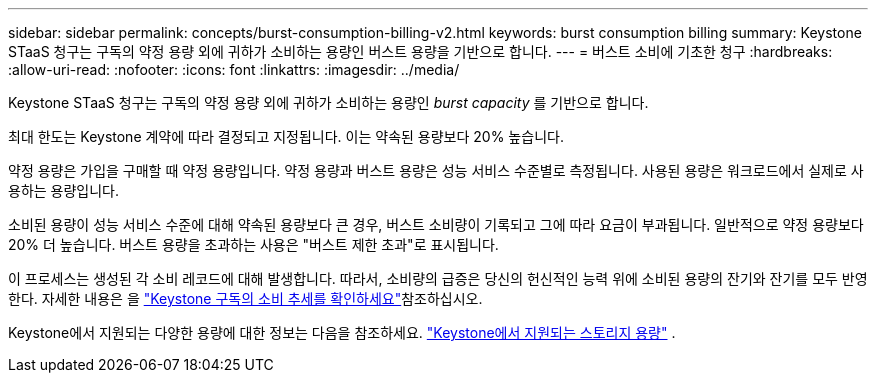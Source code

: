---
sidebar: sidebar 
permalink: concepts/burst-consumption-billing-v2.html 
keywords: burst consumption billing 
summary: Keystone STaaS 청구는 구독의 약정 용량 외에 귀하가 소비하는 용량인 버스트 용량을 기반으로 합니다. 
---
= 버스트 소비에 기초한 청구
:hardbreaks:
:allow-uri-read: 
:nofooter: 
:icons: font
:linkattrs: 
:imagesdir: ../media/


[role="lead"]
Keystone STaaS 청구는 구독의 약정 용량 외에 귀하가 소비하는 용량인 _burst capacity_ 를 기반으로 합니다.

최대 한도는 Keystone 계약에 따라 결정되고 지정됩니다. 이는 약속된 용량보다 20% 높습니다.

약정 용량은 가입을 구매할 때 약정 용량입니다. 약정 용량과 버스트 용량은 성능 서비스 수준별로 측정됩니다. 사용된 용량은 워크로드에서 실제로 사용하는 용량입니다.

소비된 용량이 성능 서비스 수준에 대해 약속된 용량보다 큰 경우, 버스트 소비량이 기록되고 그에 따라 요금이 부과됩니다. 일반적으로 약정 용량보다 20% 더 높습니다. 버스트 용량을 초과하는 사용은 "버스트 제한 초과"로 표시됩니다.

이 프로세스는 생성된 각 소비 레코드에 대해 발생합니다. 따라서, 소비량의 급증은 당신의 헌신적인 능력 위에 소비된 용량의 잔기와 잔기를 모두 반영한다. 자세한 내용은 을 link:../integrations/consumption-tab.html["Keystone 구독의 소비 추세를 확인하세요"]참조하십시오.

Keystone에서 지원되는 다양한 용량에 대한 정보는 다음을 참조하세요. link:../concepts/supported-storage-capacity-v2.html["Keystone에서 지원되는 스토리지 용량"] .
